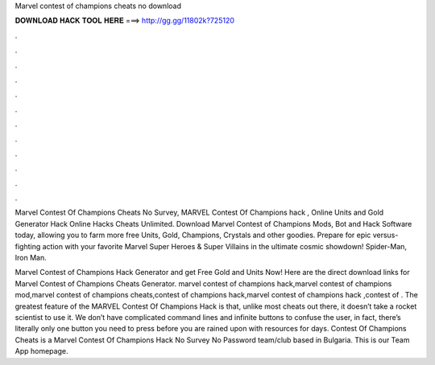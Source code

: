 Marvel contest of champions cheats no download



𝐃𝐎𝐖𝐍𝐋𝐎𝐀𝐃 𝐇𝐀𝐂𝐊 𝐓𝐎𝐎𝐋 𝐇𝐄𝐑𝐄 ===> http://gg.gg/11802k?725120



.



.



.



.



.



.



.



.



.



.



.



.

Marvel Contest Of Champions Cheats No Survey, MARVEL Contest Of Champions hack , Online Units and Gold Generator Hack Online Hacks Cheats Unlimited. Download Marvel Contest of Champions Mods, Bot and Hack Software today, allowing you to farm more free Units, Gold, Champions, Crystals and other goodies. Prepare for epic versus-fighting action with your favorite Marvel Super Heroes & Super Villains in the ultimate cosmic showdown! Spider-Man, Iron Man.

Marvel Contest of Champions Hack Generator and get Free Gold and Units Now! Here are the direct download links for Marvel Contest of Champions Cheats Generator. marvel contest of champions hack,marvel contest of champions mod,marvel contest of champions cheats,contest of champions hack,marvel contest of champions hack ,contest of . The greatest feature of the MARVEL Contest Of Champions Hack is that, unlike most cheats out there, it doesn’t take a rocket scientist to use it. We don’t have complicated command lines and infinite buttons to confuse the user, in fact, there’s literally only one button you need to press before you are rained upon with resources for days. Contest Of Champions Cheats is a Marvel Contest Of Champions Hack No Survey No Password team/club based in Bulgaria. This is our Team App homepage.
